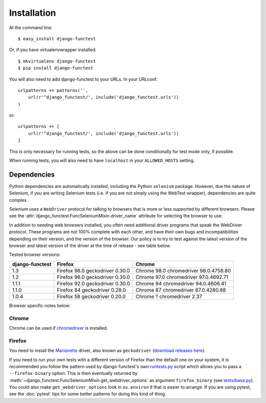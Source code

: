 ============
Installation
============

At the command line::

    $ easy_install django-functest

Or, if you have virtualenvwrapper installed::

    $ mkvirtualenv django-functest
    $ pip install django-functest

You will also need to add django-functest to your URLs. In your URLconf::

  urlpatterns += patterns('',
      url(r'^django_functest/', include('django_functest.urls'))
  )

or::

  urlpatterns += [
      url(r'^django_functest/', include('django_functest.urls'))
  ]


This is only necessary for running tests, so the above can be done conditionally
for test mode only, if possible.

When running tests, you will also need to have ``localhost`` in your
``ALLOWED_HOSTS`` setting.

Dependencies
============

Python dependencies are automatically installed, including the Python
``selenium`` package. However, due the nature of Selenium, if you are writing
Selenium tests (i.e. if you are not simply using the WebTest wrapper),
dependencies are quite complex.

Selenium uses a ``WebDriver`` protocol for talking to browsers that is more or
less supported by different browsers. Please see the
:attr:`django_functest.FuncSeleniumMixin.driver_name` attribute for selecting
the browser to use.

In addition to needing web browsers installed, you often need additional driver
programs that speak the WebDriver protocol. These programs are not 100% complete
with each other, and have their own bugs and incompatibilities depending on
their version, and the version of the browser. Our policy is to try to test
against the latest version of the browser and latest version of the driver at
the time of release - see table below.

Tested browser versions:

+-------------------+---------------------+----------------------------+
| django-functest   | Firefox             | Chrome                     |
+===================+=====================+============================+
| 1.3               | Firefox 96.0        | Chrome 98.0                |
|                   | geckodriver 0.30.0  | chromedriver 98.0.4758.80  |
+-------------------+---------------------+----------------------------+
| 1.2               | Firefox 96.0        | Chrome 97.0                |
|                   | geckodriver 0.30.0  | chromedriver 97.0.4692.71  |
+-------------------+---------------------+----------------------------+
| 1.1.1             | Firefox 92.0        | Chrome 94                  |
|                   | geckodriver 0.30.0  | chromedriver 94.0.4606.41  |
+-------------------+---------------------+----------------------------+
| 1.1.0             | Firefox 84          | Chrome 87                  |
|                   | geckodriver 0.28.0  | chromedriver 87.0.4280.88  |
+-------------------+---------------------+----------------------------+
| 1.0.4             | Firefox 58          | Chrome ?                   |
|                   | geckodriver 0.20.0  | chromedriver 2.37          |
+-------------------+---------------------+----------------------------+

Browser specific notes below:

Chrome
------

Chrome can be used if `chromedriver
<https://sites.google.com/a/chromium.org/chromedriver/>`_ is installed.

Firefox
-------

You need to install the `Marionette
<https://developer.mozilla.org/en-US/docs/Mozilla/QA/Marionette/WebDriver>`_
driver, also known as ``geckodriver`` (`download releases here
<https://github.com/mozilla/geckodriver/releases>`_).

If you need to run your own tests with a different version of Firefox than the
default one on your system, it is recommended you follow the pattern used by
django-functest's own `runtests.py
<https://github.com/django-functest/django-functest/blob/master/runtests.py>`_
script which allows you to pass a ``--firefox-binary`` option. This is then
eventually returned by
:meth:`~django_functest.FuncSeleniumMixin.get_webdriver_options` as argument
``firefox_binary`` (see `tests/base.py
<https://github.com/django-functest/django-functest/blob/master/django_functest/tests/base.py>`_).
You could also make ``get_webdriver_options`` look in ``os.environ`` if that is
easier to arrange. If you are using pytest, see the :doc:`pytest` tips for some
better patterns for doing this kind of thing.
